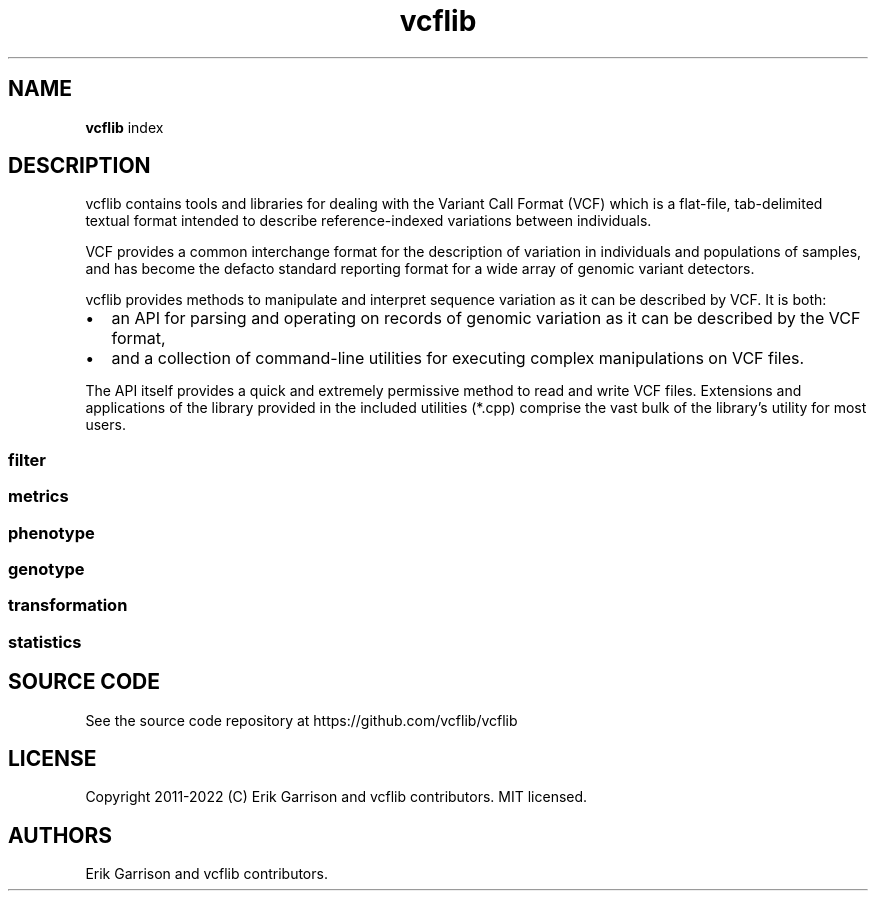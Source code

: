'\" t
.\" Automatically generated by Pandoc 2.14.0.3
.\"
.TH "vcflib" "1" "" "vcflib" "vcflib (index)"
.hy
.SH NAME
.PP
\f[B]vcflib\f[R] index
.SH DESCRIPTION
.PP
vcflib contains tools and libraries for dealing with the Variant Call
Format (VCF) which is a flat-file, tab-delimited textual format intended
to describe reference-indexed variations between individuals.
.PP
VCF provides a common interchange format for the description of
variation in individuals and populations of samples, and has become the
defacto standard reporting format for a wide array of genomic variant
detectors.
.PP
vcflib provides methods to manipulate and interpret sequence variation
as it can be described by VCF.
It is both:
.IP \[bu] 2
an API for parsing and operating on records of genomic variation as it
can be described by the VCF format,
.IP \[bu] 2
and a collection of command-line utilities for executing complex
manipulations on VCF files.
.PP
The API itself provides a quick and extremely permissive method to read
and write VCF files.
Extensions and applications of the library provided in the included
utilities (*.cpp) comprise the vast bulk of the library\[cq]s utility
for most users.
.SS filter
.PP
.TS
tab(@);
l l.
T{
filter command
T}@T{
description
T}
_
.TE
.SS metrics
.PP
.TS
tab(@);
l l.
T{
metrics command
T}@T{
description
T}
_
.TE
.SS phenotype
.PP
.TS
tab(@);
l l.
T{
phenotype command
T}@T{
description
T}
_
.TE
.SS genotype
.PP
.TS
tab(@);
l l.
T{
genotype command
T}@T{
description
T}
_
.TE
.SS transformation
.PP
.TS
tab(@);
l l.
T{
transformation command
T}@T{
description
T}
_
.TE
.SS statistics
.PP
.TS
tab(@);
l l.
T{
statistics command
T}@T{
description
T}
_
.TE
.SH SOURCE CODE
.PP
See the source code repository at https://github.com/vcflib/vcflib
.SH LICENSE
.PP
Copyright 2011-2022 (C) Erik Garrison and vcflib contributors.
MIT licensed.
.SH AUTHORS
Erik Garrison and vcflib contributors.
